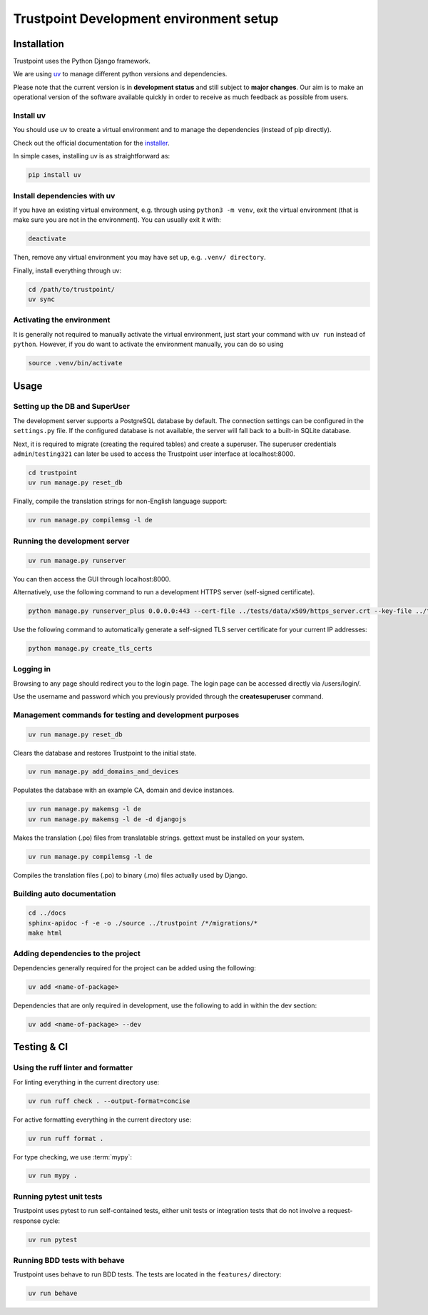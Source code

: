.. _trustpoint_dev_env_setup:

========================================
Trustpoint Development environment setup
========================================

------------
Installation
------------

Trustpoint uses the Python Django framework.

We are using `uv <https://docs.astral.sh/uv/>`_ to manage different python versions and dependencies.

Please note that the current version is in **development status** and
still subject to **major changes**. Our aim is to make an operational
version of the software available quickly in order to receive as much
feedback as possible from users.

^^^^^^^^^^
Install uv
^^^^^^^^^^

You should use uv to create a virtual environment
and to manage the dependencies (instead of pip directly).

Check out the official documentation for the `installer <https://docs.astral.sh/uv/getting-started/installation>`_.

In simple cases, installing uv is as straightforward as:

.. code:: shell

   pip install uv

^^^^^^^^^^^^^^^^^^^^^^^^^^^^
Install dependencies with uv
^^^^^^^^^^^^^^^^^^^^^^^^^^^^

If you have an existing virtual environment,
e.g. through using ``python3 -m venv``, exit the virtual environment
(that is make sure you are not in the environment).
You can usually exit it with:

.. code:: shell

   deactivate

Then, remove any virtual environment you may have set up, e.g. ``.venv/ directory``.

Finally, install everything through uv:

.. code:: shell

   cd /path/to/trustpoint/
   uv sync

^^^^^^^^^^^^^^^^^^^^^^^^^^
Activating the environment
^^^^^^^^^^^^^^^^^^^^^^^^^^

It is generally not required to manually activate the virtual environment,
just start your command with ``uv run`` instead of ``python``.
However, if you do want to activate the environment manually, you can do so using

.. code:: shell

   source .venv/bin/activate

-----
Usage
-----

^^^^^^^^^^^^^^^^^^^^^^^^^^^^^^^
Setting up the DB and SuperUser
^^^^^^^^^^^^^^^^^^^^^^^^^^^^^^^

The development server supports a PostgreSQL database by default.
The connection settings can be configured in the ``settings.py`` file.
If the configured database is not available, the server will fall back
to a built-in SQLite database.

Next, it is required to migrate (creating the required tables) and create a superuser.
The superuser credentials ``admin``/``testing321`` can later be used to access the
Trustpoint user interface at localhost:8000.

.. code:: bash

   cd trustpoint
   uv run manage.py reset_db

Finally, compile the translation strings for non-English language support:

.. code:: bash

   uv run manage.py compilemsg -l de

^^^^^^^^^^^^^^^^^^^^^^^^^^^^^^
Running the development server
^^^^^^^^^^^^^^^^^^^^^^^^^^^^^^

.. code:: bash

   uv run manage.py runserver

You can then access the GUI through localhost:8000.

Alternatively, use the following command to run a development HTTPS
server (self-signed certificate).

.. code:: bash

   python manage.py runserver_plus 0.0.0.0:443 --cert-file ../tests/data/x509/https_server.crt --key-file ../tests/data/x509/https_server.pem

Use the following command to automatically generate a self-signed TLS
server certificate for your current IP addresses:

.. code:: bash

   python manage.py create_tls_certs

^^^^^^^^^^
Logging in
^^^^^^^^^^

Browsing to any page should redirect you to the login page. The login
page can be accessed directly via /users/login/.

Use the username and password which you previously provided through the
**createsuperuser** command.

^^^^^^^^^^^^^^^^^^^^^^^^^^^^^^^^^^^^^^^^^^^^^^^^^^^^^^^^
Management commands for testing and development purposes
^^^^^^^^^^^^^^^^^^^^^^^^^^^^^^^^^^^^^^^^^^^^^^^^^^^^^^^^

.. code:: bash

   uv run manage.py reset_db

Clears the database and restores Trustpoint to the initial state.

.. code:: bash

   uv run manage.py add_domains_and_devices

Populates the database with an example CA, domain and device instances.

.. code:: bash

   uv run manage.py makemsg -l de
   uv run manage.py makemsg -l de -d djangojs

Makes the translation (.po) files from translatable strings. gettext
must be installed on your system.

.. code:: bash

   uv run manage.py compilemsg -l de

Compiles the translation files (.po) to binary (.mo) files actually used
by Django.

^^^^^^^^^^^^^^^^^^^^^^^^^^^
Building auto documentation
^^^^^^^^^^^^^^^^^^^^^^^^^^^

.. code:: bash

   cd ../docs
   sphinx-apidoc -f -e -o ./source ../trustpoint /*/migrations/*
   make html

^^^^^^^^^^^^^^^^^^^^^^^^^^^^^^^^^^
Adding dependencies to the project
^^^^^^^^^^^^^^^^^^^^^^^^^^^^^^^^^^

Dependencies generally required for the project can be added using the
following:

.. code:: shell

   uv add <name-of-package>

Dependencies that are only required in development, use the following to
add in within the dev section:

.. code:: shell

   uv add <name-of-package> --dev

------------
Testing & CI
------------

^^^^^^^^^^^^^^^^^^^^^^^^^^^^^^^^^^^
Using the ruff linter and formatter
^^^^^^^^^^^^^^^^^^^^^^^^^^^^^^^^^^^

For linting everything in the current directory use:

.. code:: shell

   uv run ruff check . --output-format=concise

For active formatting everything in the current directory use:

.. code:: shell

   uv run ruff format .

For type checking, we use :term:`mypy`:

.. code:: shell

   uv run mypy .

^^^^^^^^^^^^^^^^^^^^^^^^^
Running pytest unit tests
^^^^^^^^^^^^^^^^^^^^^^^^^

Trustpoint uses pytest to run self-contained tests, either unit tests
or integration tests that do not involve a request-response cycle:

.. code:: shell

   uv run pytest

^^^^^^^^^^^^^^^^^^^^^^^^^^^^^
Running BDD tests with behave
^^^^^^^^^^^^^^^^^^^^^^^^^^^^^

Trustpoint uses behave to run BDD tests. The tests are located in the
``features/`` directory:

.. code:: shell

   uv run behave

